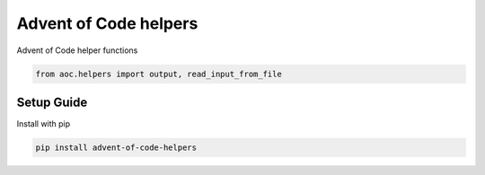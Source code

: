 Advent of Code helpers
======================
.. image:: https://travis-ci.org/mvaal/advent-of-code-helpers.svg?branch=master
    :target: https://travis-ci.org/mvaal/advent-of-code-helpers
.. image:: https://badge.fury.io/py/advent-of-code-helpers.svg
    :target: https://badge.fury.io/py/advent-of-code-helpers
.. image:: https://coveralls.io/repos/github/mvaal/advent-of-code-helpers/badge.svg
    :target: https://coveralls.io/github/mvaal/advent-of-code-helpers

Advent of Code helper functions

.. code-block:: python

   from aoc.helpers import output, read_input_from_file

Setup Guide
-----------

Install with pip

.. code-block:: bash

   pip install advent-of-code-helpers